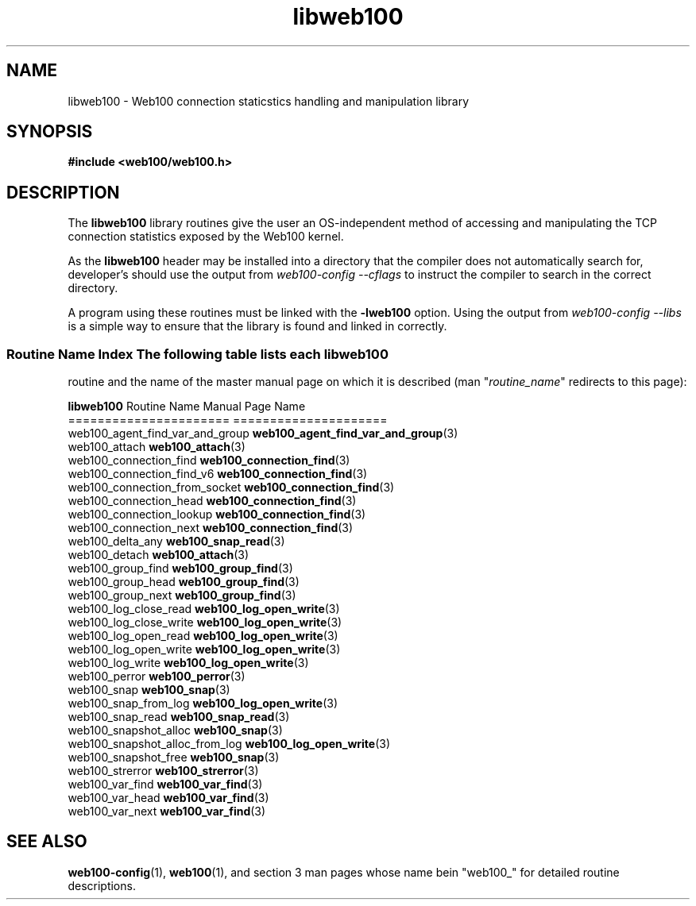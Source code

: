 .\" $Id: libweb100.3,v 1.7 2002/09/30 20:24:08 engelhar Exp $
.TH libweb100 3 "26 February 2002" "Web100 Userland" "Web100"
.SH NAME
libweb100 \- Web100 connection staticstics handling and manipulation library
.SH SYNOPSIS
.B #include <web100/web100.h>
.SH DESCRIPTION
The \fBlibweb100\fR library routines give the user an OS-independent
method of accessing and manipulating the TCP connection statistics
exposed by the Web100 kernel.
.PP
As the \fBlibweb100\fR header may be installed into a directory that the
compiler does not automatically search for, developer's should use the
output from \fIweb100-config --cflags\fR to instruct the compiler to
search in the correct directory.
.PP
A program using these routines must be linked with the \fB-lweb100\fR
option.  Using the output from \fIweb100-config --libs\fR is a simple
way to ensure that the library is found and linked in correctly.
.PP
.SS Routine Name Index The following table lists each \fBlibweb100\fR
routine and the name of the master manual page on which it is described
(man "\fIroutine_name\fR" redirects to this page):
.PP
.nf
\fBlibweb100\fR Routine Name           Manual Page Name
======================           =====================
web100_agent_find_var_and_group  \fBweb100_agent_find_var_and_group\fR(3)
web100_attach                    \fBweb100_attach\fR(3)
web100_connection_find           \fBweb100_connection_find\fR(3)
web100_connection_find_v6        \fBweb100_connection_find\fR(3)
web100_connection_from_socket    \fBweb100_connection_find\fR(3)
web100_connection_head           \fBweb100_connection_find\fR(3)
web100_connection_lookup         \fBweb100_connection_find\fR(3)
web100_connection_next           \fBweb100_connection_find\fR(3)
web100_delta_any                 \fBweb100_snap_read\fR(3)
web100_detach                    \fBweb100_attach\fR(3)
web100_group_find                \fBweb100_group_find\fR(3)
web100_group_head                \fBweb100_group_find\fR(3)
web100_group_next                \fBweb100_group_find\fR(3)
web100_log_close_read            \fBweb100_log_open_write\fR(3)
web100_log_close_write           \fBweb100_log_open_write\fR(3)
web100_log_open_read             \fBweb100_log_open_write\fR(3)
web100_log_open_write            \fBweb100_log_open_write\fR(3)
web100_log_write                 \fBweb100_log_open_write\fR(3)
web100_perror                    \fBweb100_perror\fR(3)
web100_snap                      \fBweb100_snap\fR(3)
web100_snap_from_log             \fBweb100_log_open_write\fR(3)
web100_snap_read                 \fBweb100_snap_read\fR(3)
web100_snapshot_alloc            \fBweb100_snap\fR(3)
web100_snapshot_alloc_from_log   \fBweb100_log_open_write\fR(3)
web100_snapshot_free             \fBweb100_snap\fR(3)
web100_strerror                  \fBweb100_strerror\fR(3)
web100_var_find                  \fBweb100_var_find\fR(3)
web100_var_head                  \fBweb100_var_find\fR(3)
web100_var_next                  \fBweb100_var_find\fR(3)
.fi
.SH SEE ALSO
.BR web100-config (1),
.BR web100 (1),
and section 3 man pages whose name bein "web100_" for
detailed routine descriptions.
